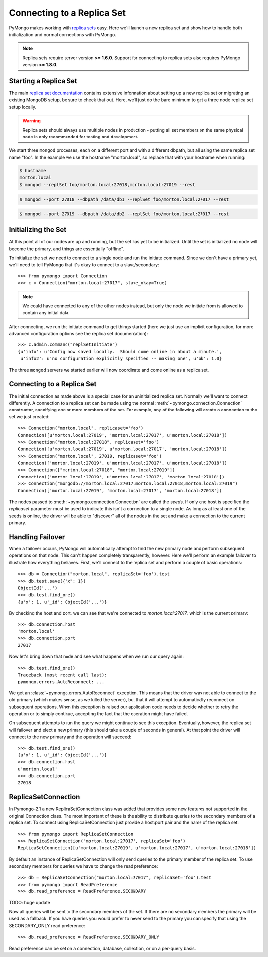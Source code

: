 Connecting to a Replica Set
===========================

PyMongo makes working with `replica sets
<http://dochub.mongodb.org/core/rs>`_ easy. Here we'll launch a new
replica set and show how to handle both initialization and normal
connections with PyMongo.

.. note:: Replica sets require server version **>= 1.6.0**. Support
   for connecting to replica sets also requires PyMongo version **>=
   1.8.0**.

.. mongodoc:: rs

Starting a Replica Set
----------------------

The main `replica set documentation
<http://dochub.mongodb.org/core/rs>`_ contains extensive information
about setting up a new replica set or migrating an existing MongoDB
setup, be sure to check that out. Here, we'll just do the bare minimum
to get a three node replica set setup locally.

.. warning:: Replica sets should always use multiple nodes in
   production - putting all set members on the same physical node is
   only recommended for testing and development.

We start three ``mongod`` processes, each on a different port and with
a different dbpath, but all using the same replica set name "foo". In
the example we use the hostname "morton.local", so replace that with
your hostname when running:

.. code-block:: bash

  $ hostname
  morton.local
  $ mongod --replSet foo/morton.local:27018,morton.local:27019 --rest

.. code-block:: bash

  $ mongod --port 27018 --dbpath /data/db1 --replSet foo/morton.local:27017 --rest

.. code-block:: bash

  $ mongod --port 27019 --dbpath /data/db2 --replSet foo/morton.local:27017 --rest

Initializing the Set
--------------------

At this point all of our nodes are up and running, but the set has yet
to be initialized. Until the set is initialized no node will become
the primary, and things are essentially "offline".

To initialize the set we need to connect to a single node and run the
initiate command. Since we don't have a primary yet, we'll need to
tell PyMongo that it's okay to connect to a slave/secondary::

  >>> from pymongo import Connection
  >>> c = Connection("morton.local:27017", slave_okay=True)

.. note:: We could have connected to any of the other nodes instead,
   but only the node we initiate from is allowed to contain any
   initial data.

After connecting, we run the initiate command to get things started
(here we just use an implicit configuration, for more advanced
configuration options see the replica set documentation)::

  >>> c.admin.command("replSetInitiate")
  {u'info': u'Config now saved locally.  Should come online in about a minute.',
   u'info2': u'no configuration explicitly specified -- making one', u'ok': 1.0}

The three ``mongod`` servers we started earlier will now coordinate
and come online as a replica set.

Connecting to a Replica Set
---------------------------

The initial connection as made above is a special case for an
uninitialized replica set. Normally we'll want to connect
differently. A connection to a replica set can be made using the
normal :meth:`~pymongo.connection.Connection` constructor, specifying
one or more members of the set. For example, any of the following
will create a connection to the set we just created::

  >>> Connection("morton.local", replicaset='foo')
  Connection([u'morton.local:27019', 'morton.local:27017', u'morton.local:27018'])
  >>> Connection("morton.local:27018", replicaset='foo')
  Connection([u'morton.local:27019', u'morton.local:27017', 'morton.local:27018'])
  >>> Connection("morton.local", 27019, replicaset='foo')
  Connection(['morton.local:27019', u'morton.local:27017', u'morton.local:27018'])
  >>> Connection(["morton.local:27018", "morton.local:27019"])
  Connection(['morton.local:27019', u'morton.local:27017', 'morton.local:27018'])
  >>> Connection("mongodb://morton.local:27017,morton.local:27018,morton.local:27019")
  Connection(['morton.local:27019', 'morton.local:27017', 'morton.local:27018'])

The nodes passed to :meth:`~pymongo.connection.Connection` are called
the *seeds*. If only one host is specified the `replicaset` parameter
must be used to indicate this isn't a connection to a single node.
As long as at least one of the seeds is online, the driver will be able
to "discover" all of the nodes in the set and make a connection to the
current primary.

Handling Failover
-----------------

When a failover occurs, PyMongo will automatically attempt to find the
new primary node and perform subsequent operations on that node. This
can't happen completely transparently, however. Here we'll perform an
example failover to illustrate how everything behaves. First, we'll
connect to the replica set and perform a couple of basic operations::

  >>> db = Connection("morton.local", replicaSet='foo').test
  >>> db.test.save({"x": 1})
  ObjectId('...')
  >>> db.test.find_one()
  {u'x': 1, u'_id': ObjectId('...')}

By checking the host and port, we can see that we're connected to
*morton.local:27017*, which is the current primary::

  >>> db.connection.host
  'morton.local'
  >>> db.connection.port
  27017

Now let's bring down that node and see what happens when we run our
query again::

  >>> db.test.find_one()
  Traceback (most recent call last):
  pymongo.errors.AutoReconnect: ...

We get an :class:`~pymongo.errors.AutoReconnect` exception. This means
that the driver was not able to connect to the old primary (which
makes sense, as we killed the server), but that it will attempt to
automatically reconnect on subsequent operations. When this exception
is raised our application code needs to decide whether to retry the
operation or to simply continue, accepting the fact that the operation
might have failed.

On subsequent attempts to run the query we might continue to see this
exception. Eventually, however, the replica set will failover and
elect a new primary (this should take a couple of seconds in
general). At that point the driver will connect to the new primary and
the operation will succeed::

  >>> db.test.find_one()
  {u'x': 1, u'_id': ObjectId('...')}
  >>> db.connection.host
  u'morton.local'
  >>> db.connection.port
  27018

ReplicaSetConnection
--------------------

In Pymongo-2.1 a new ReplicaSetConnection class was added that provides
some new features not supported in the original Connection class. The most
important of these is the ability to distribute queries to the secondary
members of a replica set. To connect using ReplicaSetConnection just
provide a host:port pair and the name of the replica set::

  >>> from pymongo import ReplicaSetConnection
  >>> ReplicaSetConnection("morton.local:27017", replicaSet='foo')
  ReplicaSetConnection([u'morton.local:27019', u'morton.local:27017', u'morton.local:27018'])

By default an instance of ReplicaSetConnection will only send queries to
the primary member of the replica set. To use secondary members for queries
we have to change the read preference::

  >>> db = ReplicaSetConnection("morton.local:27017", replicaSet='foo').test
  >>> from pymongo import ReadPreference
  >>> db.read_preference = ReadPreference.SECONDARY

TODO: huge update

Now all queries will be sent to the secondary members of the set. If there are
no secondary members the primary will be used as a fallback. If you have
queries you would prefer to never send to the primary you can specify that
using the SECONDARY_ONLY read preference::

  >>> db.read_preference = ReadPreference.SECONDARY_ONLY

Read preference can be set on a connection, database, collection, or on a
per-query basis.

